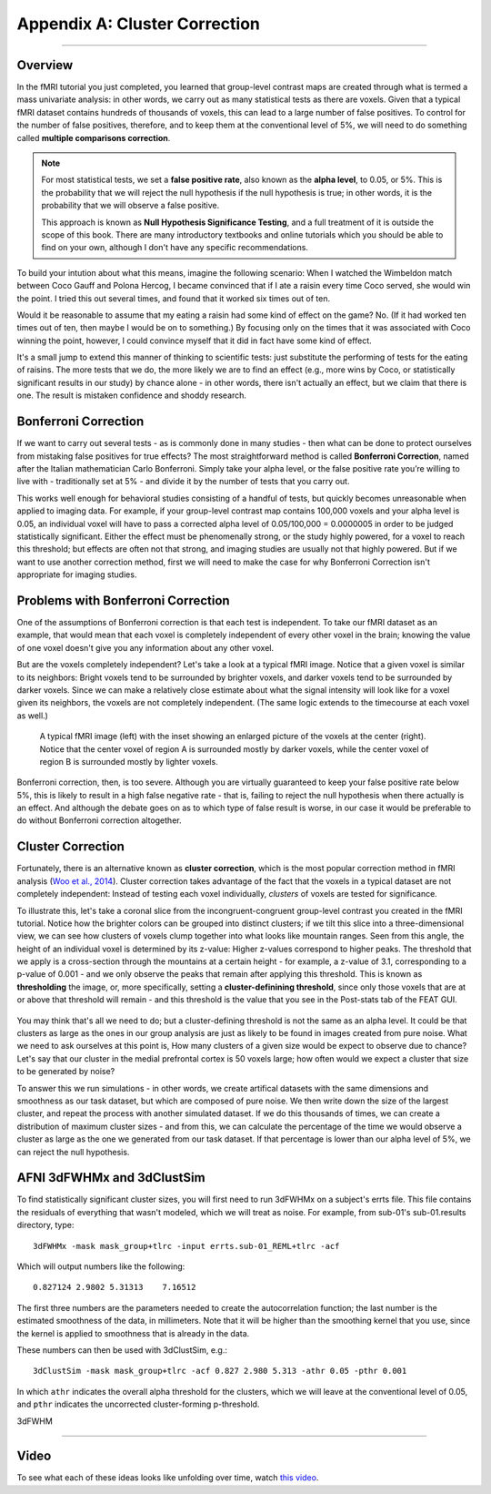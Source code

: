 .. _Appendix_A_ClusterCorrection:

Appendix A: Cluster Correction
==============

-------------

Overview
*************

In the fMRI tutorial you just completed, you learned that group-level contrast maps are created through what is termed a mass univariate analysis: in other words, we carry out as many statistical tests as there are voxels. Given that a typical fMRI dataset contains hundreds of thousands of voxels, this can lead to a large number of false positives. To control for the number of false positives, therefore, and to keep them at the conventional level of 5%, we will need to do something called **multiple comparisons correction**.

.. note::

  For most statistical tests, we set a **false positive rate**, also known as the **alpha level**, to 0.05, or 5%. This is the probability that we will reject the null hypothesis if the null hypothesis is true; in other words, it is the probability that we will observe a false positive.
  
  This approach is known as **Null Hypothesis Significance Testing**, and a full treatment of it is outside the scope of this book. There are many introductory textbooks and online tutorials which you should be able to find on your own, although I don't have any specific recommendations.

To build your intution about what this means, imagine the following scenario: When I watched the Wimbeldon match between Coco Gauff and Polona Hercog, I became convinced that if I ate a raisin every time Coco served, she would win the point. I tried this out several times, and found that it worked six times out of ten. 

Would it be reasonable to assume that my eating a raisin had some kind of effect on the game? No. (If it had worked ten times out of ten, then maybe I would be on to something.) By focusing only on the times that it was associated with Coco winning the point, however, I could convince myself that it did in fact have some kind of effect.

It's a small jump to extend this manner of thinking to scientific tests: just substitute the performing of tests for the eating of raisins. The more tests that we do, the more likely we are to find an effect (e.g., more wins by Coco, or statistically significant results in our study) by chance alone - in other words, there isn't actually an effect, but we claim that there is one. The result is mistaken confidence and shoddy research.


Bonferroni Correction
************

If we want to carry out several tests - as is commonly done in many studies - then what can be done to protect ourselves from mistaking false positives for true effects? The most straightforward method is called **Bonferroni Correction**, named after the Italian mathematician Carlo Bonferroni. Simply take your alpha level, or the false positive rate you’re willing to live with - traditionally set at 5% - and divide it by the number of tests that you carry out. 

This works well enough for behavioral studies consisting of a handful of tests, but quickly becomes unreasonable when applied to imaging data. For example, if your group-level contrast map contains 100,000 voxels and your alpha level is 0.05, an individual voxel will have to pass a corrected alpha level of 0.05/100,000 = 0.0000005 in order to be judged statistically significant. Either the effect must be phenomenally strong, or the study highly powered, for a voxel to reach this threshold; but effects are often not that strong, and imaging studies are usually not that highly powered. But if we want to use another correction method, first we will need to make the case for why Bonferroni Correction isn't appropriate for imaging studies.


Problems with Bonferroni Correction
*************

One of the assumptions of Bonferroni correction is that each test is independent. To take our fMRI dataset as an example, that would mean that each voxel is completely independent of every other voxel in the brain; knowing the value of one voxel doesn't give you any information about any other voxel.

But are the voxels completely independent? Let's take a look at a typical fMRI image. Notice that a given voxel is similar to its neighbors: Bright voxels tend to be surrounded by brighter voxels, and darker voxels tend to be surrounded by darker voxels. Since we can make a relatively close estimate about what the signal intensity will look like for a voxel given its neighbors, the voxels are not completely independent. (The same logic extends to the timecourse at each voxel as well.)

.. figure:: ClusterCorrection_Autocorrelation_Example.png

  A typical fMRI image (left) with the inset showing an enlarged picture of the voxels at the center (right). Notice that the center voxel of region A is surrounded mostly by darker voxels, while the center voxel of region B is surrounded mostly by lighter voxels.
  
Bonferroni correction, then, is too severe. Although you are virtually guaranteed to keep your false positive rate below 5%, this is likely to result in a high false negative rate - that is, failing to reject the null hypothesis when there actually is an effect. And although the debate goes on as to which type of false result is worse, in our case it would be preferable to do without Bonferroni correction altogether.
  
  
Cluster Correction
***************

Fortunately, there is an alternative known as **cluster correction**, which is the most popular correction method in fMRI analysis (`Woo et al., 2014 <https://www.sciencedirect.com/science/article/pii/S1053811914000020>`__). Cluster correction takes advantage of the fact that the voxels in a typical dataset are not completely independent: Instead of testing each voxel individually, *clusters* of voxels are tested for significance.

To illustrate this, let's take a coronal slice from the incongruent-congruent group-level contrast you created in the fMRI tutorial. Notice how the brighter colors can be grouped into distinct clusters; if we tilt this slice into a three-dimensional view, we can see how clusters of voxels clump together into what looks like mountain ranges. Seen from this angle, the height of an individual voxel is determined by its z-value: Higher z-values correspond to higher peaks. The threshold that we apply is a cross-section through the mountains at a certain height - for example, a z-value of 3.1, corresponding to a p-value of 0.001 - and we only observe the peaks that remain after applying this threshold. This is known as **thresholding** the image, or, more specifically, setting a **cluster-definining threshold**, since only those voxels that are at or above that threshold will remain - and this threshold is the value that you see in the Post-stats tab of the FEAT GUI.

.. figure:: Zstat_Peak_Demo.gif

You may think that's all we need to do; but a cluster-defining threshold is not the same as an alpha level. It could be that clusters as large as the ones in our group analysis are just as likely to be found in images created from pure noise. What we need to ask ourselves at this point is, How many clusters of a given size would be expect to observe due to chance? Let's say that our cluster in the medial prefrontal cortex is 50 voxels large; how often would we expect a cluster that size to be generated by noise?

To answer this we run simulations - in other words, we create artifical datasets with the same dimensions and smoothness as our task dataset, but which are composed of pure noise. We then write down the size of the largest cluster, and repeat the process with another simulated dataset. If we do this thousands of times, we can create a distribution of maximum cluster sizes - and from this, we can calculate the percentage of the time we would observe a cluster as large as the one we generated from our task dataset.  If that percentage is lower than our alpha level of 5%, we can reject the null hypothesis.


AFNI 3dFWHMx and 3dClustSim
***************************

To find statistically significant cluster sizes, you will first need to run 3dFWHMx on a subject's errts file. This file contains the residuals of everything that wasn't modeled, which we will treat as noise. For example, from sub-01's sub-01.results directory, type:

::

  3dFWHMx -mask mask_group+tlrc -input errts.sub-01_REML+tlrc -acf
  

Which will output numbers like the following:

::

  0.827124 2.9802 5.31313    7.16512
  
The first three numbers are the parameters needed to create the autocorrelation function; the last number is the estimated smoothness of the data, in millimeters. Note that it will be higher than the smoothing kernel that you use, since the kernel is applied to smoothness that is already in the data.

These numbers can then be used with 3dClustSim, e.g.:

::

  3dClustSim -mask mask_group+tlrc -acf 0.827 2.980 5.313 -athr 0.05 -pthr 0.001
  
In which ``athr`` indicates the overall alpha threshold for the clusters, which we will leave at the conventional level of 0.05, and ``pthr`` indicates the uncorrected cluster-forming p-threshold.

3dFWHM


------------

Video
*************

To see what each of these ideas looks like unfolding over time, watch `this video <https://www.youtube.com/watch?v=hM0dC4OTCvU>`__.
